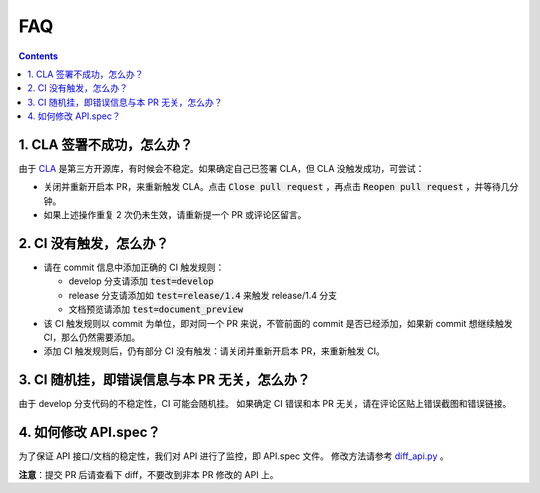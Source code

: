 .. _contribute_to_paddle_faq:

###################
FAQ
###################

..  contents::

1. CLA 签署不成功，怎么办？
---------------------------

由于 `CLA <https://github.com/cla-assistant/cla-assistant>`_ 是第三方开源库，有时候会不稳定。如果确定自己已签署 CLA，但 CLA 没触发成功，可尝试：

* 关闭并重新开启本 PR，来重新触发 CLA。点击 :code:`Close pull request` ，再点击 :code:`Reopen pull request` ，并等待几分钟。
* 如果上述操作重复 2 次仍未生效，请重新提一个 PR 或评论区留言。

2. CI 没有触发，怎么办？
------------------------

* 请在 commit 信息中添加正确的 CI 触发规则：

  * develop 分支请添加 :code:`test=develop`
  * release 分支请添加如 :code:`test=release/1.4` 来触发 release/1.4 分支
  * 文档预览请添加 :code:`test=document_preview`

* 该 CI 触发规则以 commit 为单位，即对同一个 PR 来说，不管前面的 commit 是否已经添加，如果新 commit 想继续触发 CI，那么仍然需要添加。
* 添加 CI 触发规则后，仍有部分 CI 没有触发：请关闭并重新开启本 PR，来重新触发 CI。


3. CI 随机挂，即错误信息与本 PR 无关，怎么办？
--------------------------------------

由于 develop 分支代码的不稳定性，CI 可能会随机挂。
如果确定 CI 错误和本 PR 无关，请在评论区贴上错误截图和错误链接。

4. 如何修改 API.spec？
-----------------------

为了保证 API 接口/文档的稳定性，我们对 API 进行了监控，即 API.spec 文件。
修改方法请参考 `diff_api.py <https://github.com/PaddlePaddle/Paddle/blob/ddfc823c73934d483df36fa9a8b96e67b19b67b4/tools/diff_api.py#L29-L34>`_ 。

**注意**：提交 PR 后请查看下 diff，不要改到非本 PR 修改的 API 上。

